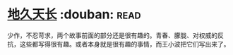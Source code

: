 * [[https://book.douban.com/subject/3264644/][地久天长]]    :douban::read:
少作，不忍苛求，两个故事前面的部分还是很有趣的。青春、朦胧、对权威的反抗，这些都写得很有趣。或者本身就是很有趣的事情，而王小波把它们写出来了。
